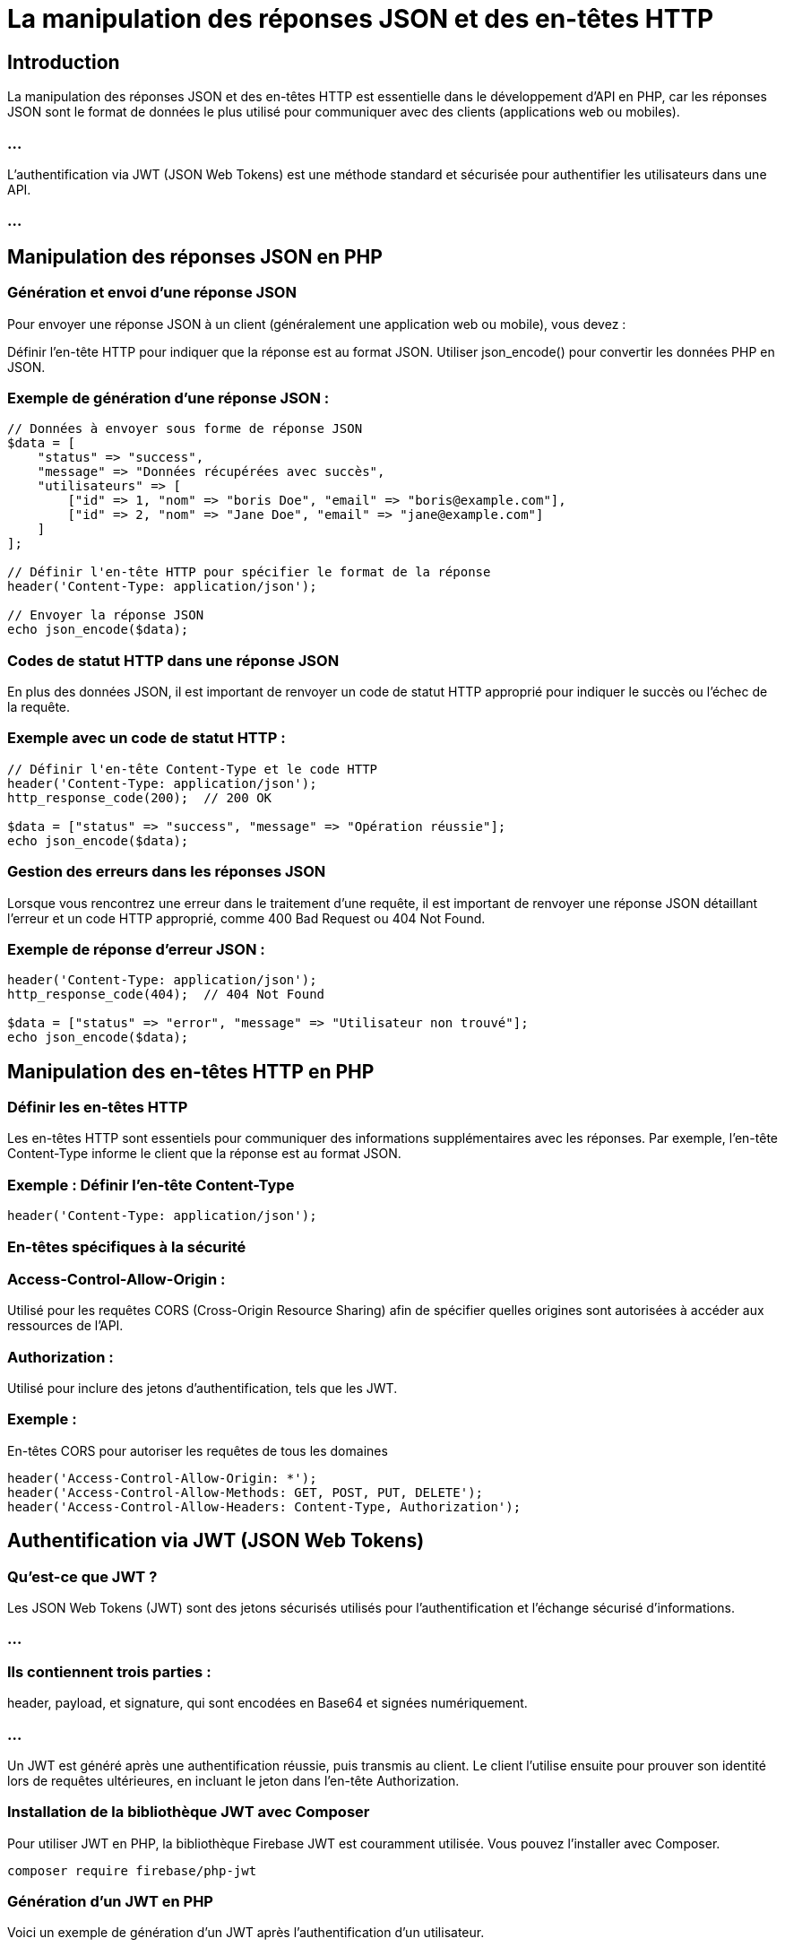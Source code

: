 = La manipulation des réponses JSON et des en-têtes HTTP


== Introduction

La manipulation des réponses JSON et des en-têtes HTTP est essentielle dans le développement d'API en PHP, car les réponses JSON sont le format de données le plus utilisé pour communiquer avec des clients (applications web ou mobiles). 


=== ...

L'authentification via JWT (JSON Web Tokens) est une méthode standard et sécurisée pour authentifier les utilisateurs dans une API.

=== ...


== Manipulation des réponses JSON en PHP


=== Génération et envoi d'une réponse JSON

Pour envoyer une réponse JSON à un client (généralement une application web ou mobile), vous devez :

Définir l'en-tête HTTP pour indiquer que la réponse est au format JSON.
Utiliser json_encode() pour convertir les données PHP en JSON.

=== Exemple de génération d'une réponse JSON :
[source, php]
----
// Données à envoyer sous forme de réponse JSON
$data = [
    "status" => "success",
    "message" => "Données récupérées avec succès",
    "utilisateurs" => [
        ["id" => 1, "nom" => "boris Doe", "email" => "boris@example.com"],
        ["id" => 2, "nom" => "Jane Doe", "email" => "jane@example.com"]
    ]
];

// Définir l'en-tête HTTP pour spécifier le format de la réponse
header('Content-Type: application/json');

// Envoyer la réponse JSON
echo json_encode($data);
----

=== Codes de statut HTTP dans une réponse JSON

En plus des données JSON, il est important de renvoyer un code de statut HTTP approprié pour indiquer le succès ou l'échec de la requête.

=== Exemple avec un code de statut HTTP :
[source, php]
----
// Définir l'en-tête Content-Type et le code HTTP
header('Content-Type: application/json');
http_response_code(200);  // 200 OK

$data = ["status" => "success", "message" => "Opération réussie"];
echo json_encode($data);
----


=== Gestion des erreurs dans les réponses JSON

Lorsque vous rencontrez une erreur dans le traitement d'une requête, il est important de renvoyer une réponse JSON détaillant l'erreur et un code HTTP approprié, comme 400 Bad Request ou 404 Not Found.

=== Exemple de réponse d'erreur JSON :
[source, php]
----
header('Content-Type: application/json');
http_response_code(404);  // 404 Not Found

$data = ["status" => "error", "message" => "Utilisateur non trouvé"];
echo json_encode($data);
----


== Manipulation des en-têtes HTTP en PHP

=== Définir les en-têtes HTTP

Les en-têtes HTTP sont essentiels pour communiquer des informations supplémentaires avec les réponses. Par exemple, l'en-tête Content-Type informe le client que la réponse est au format JSON.

=== Exemple : Définir l'en-tête Content-Type

[source, php]
----
header('Content-Type: application/json');
----

=== En-têtes spécifiques à la sécurité

=== Access-Control-Allow-Origin : 

Utilisé pour les requêtes CORS (Cross-Origin Resource Sharing) afin de spécifier quelles origines sont autorisées à accéder aux ressources de l'API.

=== Authorization : 

Utilisé pour inclure des jetons d'authentification, tels que les JWT.

=== Exemple : 

En-têtes CORS pour autoriser les requêtes de tous les domaines

[source, php]
----
header('Access-Control-Allow-Origin: *');
header('Access-Control-Allow-Methods: GET, POST, PUT, DELETE');
header('Access-Control-Allow-Headers: Content-Type, Authorization');
----

== Authentification via JWT (JSON Web Tokens)

=== Qu'est-ce que JWT ?

Les JSON Web Tokens (JWT) sont des jetons sécurisés utilisés pour l'authentification et l'échange sécurisé d'informations. 

=== ...

=== Ils contiennent trois parties : 

header, payload, et signature, qui sont encodées en Base64 et signées numériquement.

=== ...

Un JWT est généré après une authentification réussie, puis transmis au client. Le client l'utilise ensuite pour prouver son identité lors de requêtes ultérieures, en incluant le jeton dans l'en-tête Authorization.

=== Installation de la bibliothèque JWT avec Composer
Pour utiliser JWT en PHP, la bibliothèque Firebase JWT est couramment utilisée. Vous pouvez l'installer avec Composer.

[source, bash]
----
composer require firebase/php-jwt
----


=== Génération d'un JWT en PHP
Voici un exemple de génération d'un JWT après l'authentification d'un utilisateur.

=== Exemple : 

Générer un JWT après authentification

[source, php]
----
require_once 'vendor/autoload.php';
use Firebase\JWT\JWT;



function generateJWT($userId, $secretKey) {
    $issuedAt = time();
    $expirationTime = $issuedAt + 3600;  // Le jeton expire après 1 heure
    $payload = [
        'iat' => $issuedAt,            // Heure de création
        'exp' => $expirationTime,      // Expiration
        'userId' => $userId            // ID de l'utilisateur
    ];

    // Générer le JWT
    $jwt = JWT::encode($payload, $secretKey, 'HS256');
    return $jwt;
}

// Clé secrète pour signer le JWT (ne pas la partager)
$secretKey = 'votre_cle_secrete';

// Générer le JWT pour l'utilisateur 1
$jwt = generateJWT(1, $secretKey);
echo json_encode(['token' => $jwt]);
----


=== Validation d'un JWT

Lorsqu'une requête arrive avec un JWT dans l'en-tête Authorization, il est nécessaire de valider ce JWT pour s'assurer qu'il est valide et non expiré.

=== Exemple : Vérifier un JWT dans une requête


[source, php]
----
require_once 'vendor/autoload.php';
use Firebase\JWT\JWT;
use Firebase\JWT\Key;

function validateJWT($jwt, $secretKey) {
    try {
        $decoded = JWT::decode($jwt, new Key($secretKey, 'HS256'));
        return $decoded;
    } catch (Exception $e) {
        return null;
    }
}

// Récupérer le JWT depuis l'en-tête Authorization
$authorizationHeader = $_SERVER['HTTP_AUTHORIZATION'] ?? '';
if (preg_match('/Bearer\s(\S+)/', $authorizationHeader, $matches)) {
    $jwt = $matches[1];
} else {
    http_response_code(401);
    echo json_encode(["message" => "Token manquant ou invalide"]);
    exit;
}

// Valider le JWT
$secretKey = 'votre_cle_secrete';
$decodedToken = validateJWT($jwt, $secretKey);

if ($decodedToken) {
    echo json_encode(["message" => "Accès autorisé", "userId" => $decodedToken->userId]);
} else {
    http_response_code(401);
    echo json_encode(["message" => "Token invalide ou expiré"]);
}
----

== Utilisation du JWT dans l'en-tête Authorization

Le JWT est envoyé avec chaque requête dans l'en-tête Authorization sous la forme Bearer <token>.

=== Exemple de requête avec JWT via cURL ou Postman :

[source, php]
----
curl -H "Authorization: Bearer <votre_jwt>" http://votre-api.com/utilisateurs
----

== Meilleures pratiques pour l'utilisation de JWT et les réponses JSON

=== Stocker le JWT de manière sécurisée

Dans les applications web : Stocker le JWT dans le localStorage ou dans un cookie HTTP-only.

=== ...

Dans les applications mobiles : Stocker le JWT de manière sécurisée dans le Keychain ou Secure Storage.

=== Révocation des JWT

Les JWT sont stateless, ce qui signifie que le serveur ne garde pas de trace des jetons déjà émis. 

=== ...

Cependant, pour implémenter la révocation des jetons, vous pouvez maintenir une liste noire (blacklist) de JWT invalidés dans une base de données ou une solution de cache.

=== Sécuriser les réponses JSON
Limiter l'exposition des données sensibles : Lors de la génération de réponses JSON, assurez-vous de ne pas inclure de données sensibles ou confidentielles dans le payload.


=== Utiliser HTTPS : 

Transmettez toujours les données JSON, y compris les JWT, via des connexions HTTPS pour éviter les interceptions par des attaquants (attaque de type MITM).

== Exemple complet : Authentification JWT et réponses JSON
Voici un exemple complet d'API PHP qui utilise JWT pour l'authentification et renvoie des réponses JSON.

[source, php]
----
require_once 'vendor/autoload.php';
use Firebase\JWT\JWT;
use Firebase\JWT\Key;

// Clé secrète pour JWT
$secretKey = 'votre_cle_secrete';

// Simuler une base de données simple
$users = [
    ['id' => 1, 'email' => 'boris@example.com', 'password' => 'password123']
];

// Authentification de l'utilisateur et génération du JWT
if ($_SERVER['REQUEST_METHOD'] === 'POST' && $_SERVER['REQUEST_URI'] === '/login') {
    $data = json_decode(file_get_contents("php://input"), true);

    foreach ($users as $user) {
        if ($user['email'] === $data['email'] && $user['password'] === $data['password']) {
            $jwt = JWT::encode(['userId' => $user['id'], 'exp' => time() + 3600], $secretKey, 'HS256');
            echo json_encode(['token' => $jwt]);
            exit;
        }
    }

    http_response_code(401);
    echo json_encode(['message' => 'Identifiants invalides']);
}

// Accès protégé par JWT
if ($_SERVER['REQUEST_METHOD'] === 'GET' && $_SERVER['REQUEST_URI'] === '/utilisateurs') {
    $authorizationHeader = $_SERVER['HTTP_AUTHORIZATION'] ?? '';

    if (preg_match('/Bearer\s(\S+)/', $authorizationHeader, $matches)) {
        $jwt = $matches[1];
        try {
            $decoded = JWT::decode($jwt, new Key($secretKey, 'HS256'));
            echo json_encode(['message' => 'Accès autorisé', 'userId' => $decoded->userId]);
        } catch (Exception $e) {
            http_response_code(401);
            echo json_encode(['message' => 'Token invalide ou expiré']);
        }
    } else {
        http_response_code(401);
        echo json_encode(['message' => 'Token manquant']);
    }
}
----


